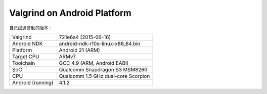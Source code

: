========================================
Valgrind on Android Platform
========================================

自己試過會動的版本 :

+-------------------+-------------------------------------+
| Valgrind          | 721e6a4 (2015-06-16)                |
+-------------------+-------------------------------------+
| Android NDK       | android-ndk-r10e-linux-x86_64.bin   |
+-------------------+-------------------------------------+
| Platform          | Android 21 (ARM)                    |
+-------------------+-------------------------------------+
| Target CPU        | ARMv7                               |
+-------------------+-------------------------------------+
| Toolchain         | GCC 4.9 (ARM, Android EABI)         |
+-------------------+-------------------------------------+
| SoC               | Qualcomm Snapdragon S3 MSM8260      |
+-------------------+-------------------------------------+
| CPU               | Qualcomm 1.5 GHz dual-core Scorpion |
+-------------------+-------------------------------------+
| Android (running) | 4.1.2                               |
+-------------------+-------------------------------------+
